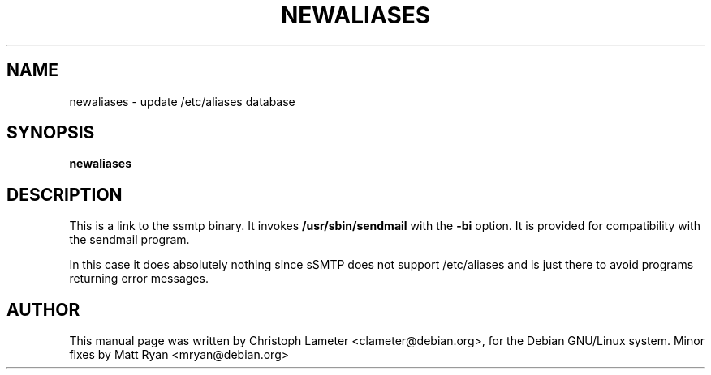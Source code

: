 .TH NEWALIASES 8 "September 2000" "Debian GNU/Linux"
.SH NAME
newaliases \- update /etc/aliases database
.SH SYNOPSIS
.B newaliases
.SH DESCRIPTION
This is a link to the ssmtp binary. It invokes
.B /usr/sbin/sendmail
with the
.B -bi
option. It is provided for compatibility with the sendmail program.
.P
In this case it does absolutely nothing since sSMTP does not support
/etc/aliases and is just there to avoid programs returning error messages.
.SH AUTHOR
This manual page was written by Christoph Lameter <clameter@debian.org>,
for the Debian GNU/Linux system. Minor fixes by Matt Ryan <mryan@debian.org>
